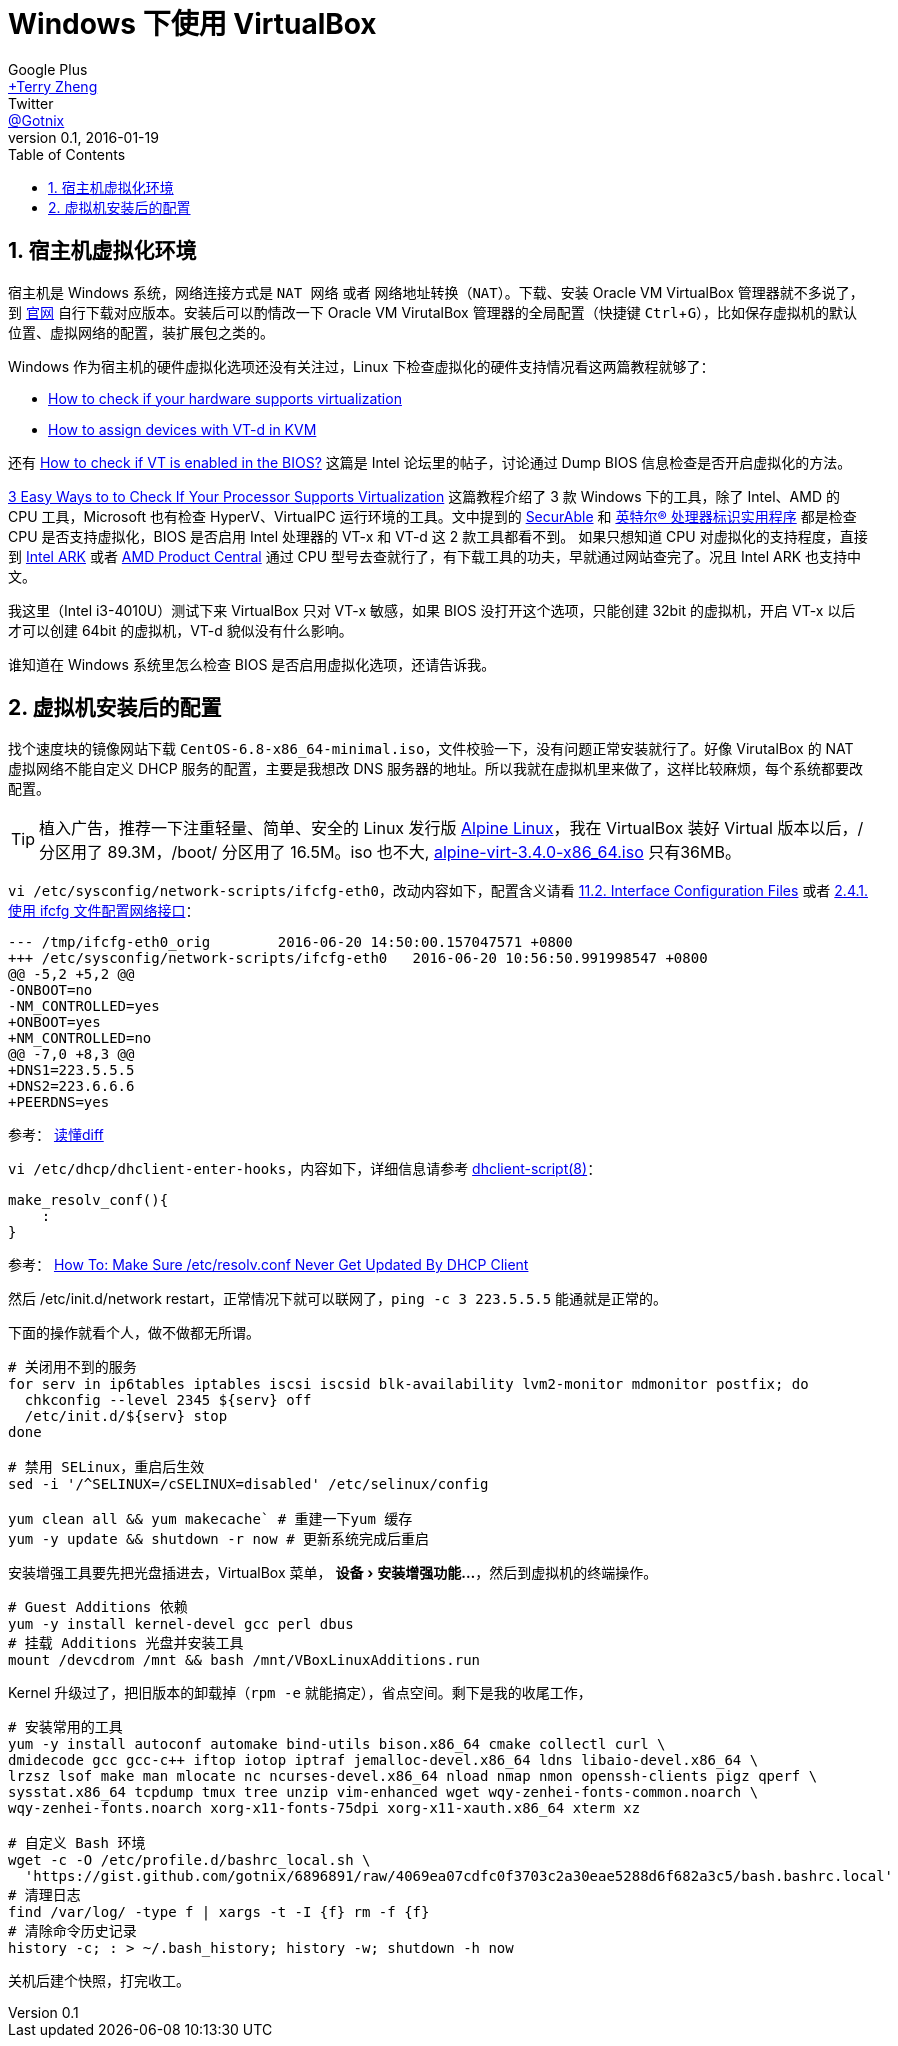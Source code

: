 = Windows 下使用 VirtualBox
Google Plus <https://plus.google.com/u/0/+TerryZheng-404/about[+Terry Zheng]>; Twitter <https://twitter.com/Gotnix[@Gotnix]>
v0.1, 2016-01-19
:lang: zh-cmn-Hans
:doctype: article
:description: Windows 下使用 VirutalBox
:keywords: VirtualBox, Virtualization
:icons: font
:source-highlighter: highlightjs
:linkcss!:
:numbered:
:idprefix:
:toc: right
:toclevels: 3
:experimental:
:showtitle:

== 宿主机虚拟化环境
宿主机是 Windows 系统，网络连接方式是 `NAT 网络` 或者 `网络地址转换（NAT）`。下载、安装 Oracle VM VirtualBox 管理器就不多说了，到 https://www.virtualbox.org/wiki/Downloads[官网] 自行下载对应版本。安装后可以酌情改一下 Oracle VM VirutalBox 管理器的全局配置（快捷键 kbd:[Ctrl+G]），比如保存虚拟机的默认位置、虚拟网络的配置，装扩展包之类的。 

Windows 作为宿主机的硬件虚拟化选项还没有关注过，Linux 下检查虚拟化的硬件支持情况看这两篇教程就够了：

* http://virt-tools.org/learning/check-hardware-virt/[How to check if your hardware supports virtualization]
* http://www.linux-kvm.org/page/How_to_assign_devices_with_VT-d_in_KVM[How to assign devices with VT-d in KVM]

还有 https://software.intel.com/en-us/forums/virtualization-software-development/topic/304499[How to check if VT is enabled in the BIOS?] 这篇是 Intel 论坛里的帖子，讨论通过 Dump BIOS 信息检查是否开启虚拟化的方法。

http://www.technorms.com/8208/check-if-processor-supports-virtualization[3 Easy Ways to to Check If Your Processor Supports Virtualization] 这篇教程介绍了 3 款 Windows 下的工具，除了 Intel、AMD 的 CPU 工具，Microsoft 也有检查 HyperV、VirtualPC 运行环境的工具。文中提到的 http://www.grc.com/securable.htm[SecurAble] 和 http://www.intel.com/p/en_US/support/highlights/processors/toolspiu/[英特尔(R) 处理器标识实用程序] 都是检查 CPU 是否支持虚拟化，BIOS 是否启用 Intel 处理器的 VT-x 和 VT-d 这 2 款工具都看不到。 如果只想知道 CPU 对虚拟化的支持程度，直接到 http://ark.intel.com/[Intel ARK] 或者 http://products.amd.com/[AMD Product Central] 通过 CPU 型号去查就行了，有下载工具的功夫，早就通过网站查完了。况且 Intel ARK 也支持中文。

我这里（Intel i3-4010U）测试下来 VirtualBox 只对 VT-x 敏感，如果 BIOS 没打开这个选项，只能创建 32bit 的虚拟机，开启 VT-x 以后才可以创建 64bit 的虚拟机，VT-d 貌似没有什么影响。

谁知道在 Windows 系统里怎么检查 BIOS 是否启用虚拟化选项，还请告诉我。 

== 虚拟机安装后的配置
找个速度块的镜像网站下载 `CentOS-6.8-x86_64-minimal.iso`，文件校验一下，没有问题正常安装就行了。好像 VirutalBox 的 NAT 虚拟网络不能自定义 DHCP 服务的配置，主要是我想改 DNS 服务器的地址。所以我就在虚拟机里来做了，这样比较麻烦，每个系统都要改配置。

[TIP]
====
植入广告，推荐一下注重轻量、简单、安全的 Linux 发行版 http://alpinelinux.org/about/[Alpine Linux]，我在 VirtualBox 装好 Virtual 版本以后，/ 分区用了 89.3M，/boot/ 分区用了 16.5M。iso 也不大, http://alpinelinux.org/downloads/[alpine-virt-3.4.0-x86_64.iso] 只有36MB。
====

`vi /etc/sysconfig/network-scripts/ifcfg-eth0`，改动内容如下，配置含义请看 
https://access.redhat.com/documentation/en-US/Red_Hat_Enterprise_Linux/6/html/Deployment_Guide/s1-networkscripts-interfaces.html[11.2. Interface Configuration Files] 或者 
https://access.redhat.com/documentation/zh-CN/Red_Hat_Enterprise_Linux/7/html/Networking_Guide/sec-Using_the_Command_Line_Interface.html[2.4.1. 使用 ifcfg 文件配置网络接口]：

[source,diff]
----
--- /tmp/ifcfg-eth0_orig        2016-06-20 14:50:00.157047571 +0800
+++ /etc/sysconfig/network-scripts/ifcfg-eth0   2016-06-20 10:56:50.991998547 +0800
@@ -5,2 +5,2 @@
-ONBOOT=no
-NM_CONTROLLED=yes
+ONBOOT=yes
+NM_CONTROLLED=no
@@ -7,0 +8,3 @@
+DNS1=223.5.5.5
+DNS2=223.6.6.6
+PEERDNS=yes
----
参考： http://www.ruanyifeng.com/blog/2012/08/how_to_read_diff.html[读懂diff]

`vi /etc/dhcp/dhclient-enter-hooks`，内容如下，详细信息请参考 http://linux.die.net/man/8/dhclient-script[dhclient-script(8)]：

[source,bash]
----
make_resolv_conf(){
    :
}
----
参考： http://www.cyberciti.biz/faq/dhclient-etcresolvconf-hooks/[How To: Make Sure /etc/resolv.conf Never Get Updated By DHCP Client]


然后 /etc/init.d/network restart，正常情况下就可以联网了，`ping -c 3 223.5.5.5` 能通就是正常的。


下面的操作就看个人，做不做都无所谓。

[source,bash]
----
# 关闭用不到的服务
for serv in ip6tables iptables iscsi iscsid blk-availability lvm2-monitor mdmonitor postfix; do
  chkconfig --level 2345 ${serv} off
  /etc/init.d/${serv} stop
done

# 禁用 SELinux，重启后生效
sed -i '/^SELINUX=/cSELINUX=disabled' /etc/selinux/config

yum clean all && yum makecache` # 重建一下yum 缓存
yum -y update && shutdown -r now # 更新系统完成后重启
----

安装增强工具要先把光盘插进去，VirtualBox 菜单， menu:设备[安装增强功能…]，然后到虚拟机的终端操作。
[source,bash]
----
# Guest Additions 依赖
yum -y install kernel-devel gcc perl dbus
# 挂载 Additions 光盘并安装工具
mount /devcdrom /mnt && bash /mnt/VBoxLinuxAdditions.run
----

Kernel 升级过了，把旧版本的卸载掉（`rpm -e` 就能搞定），省点空间。剩下是我的收尾工作，
[source,bash]
----
# 安装常用的工具
yum -y install autoconf automake bind-utils bison.x86_64 cmake collectl curl \
dmidecode gcc gcc-c++ iftop iotop iptraf jemalloc-devel.x86_64 ldns libaio-devel.x86_64 \
lrzsz lsof make man mlocate nc ncurses-devel.x86_64 nload nmap nmon openssh-clients pigz qperf \
sysstat.x86_64 tcpdump tmux tree unzip vim-enhanced wget wqy-zenhei-fonts-common.noarch \
wqy-zenhei-fonts.noarch xorg-x11-fonts-75dpi xorg-x11-xauth.x86_64 xterm xz

# 自定义 Bash 环境
wget -c -O /etc/profile.d/bashrc_local.sh \
  'https://gist.github.com/gotnix/6896891/raw/4069ea07cdfc0f3703c2a30eae5288d6f682a3c5/bash.bashrc.local'
# 清理日志
find /var/log/ -type f | xargs -t -I {f} rm -f {f}
# 清除命令历史记录
history -c; : > ~/.bash_history; history -w; shutdown -h now
----

关机后建个快照，打完收工。
